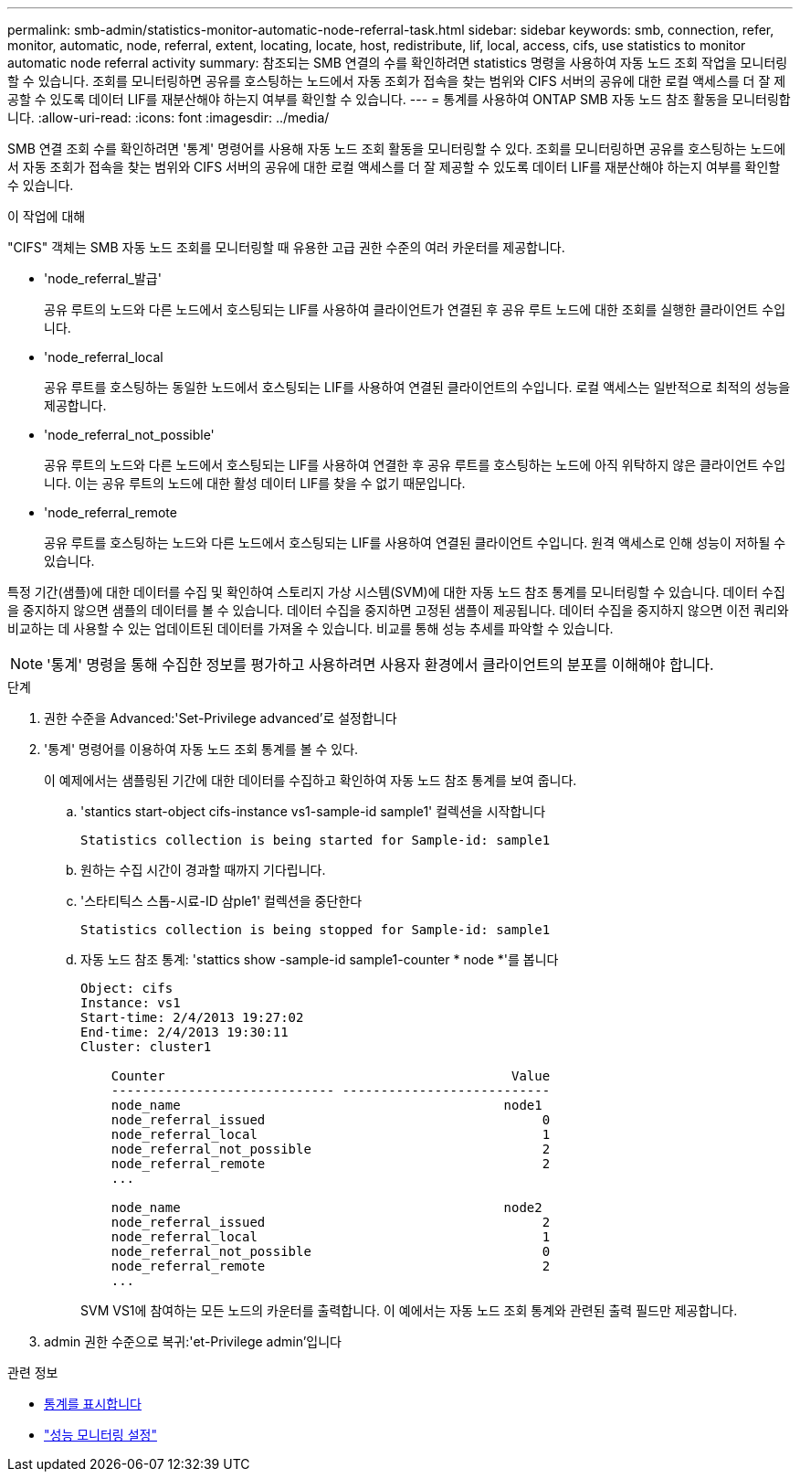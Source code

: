 ---
permalink: smb-admin/statistics-monitor-automatic-node-referral-task.html 
sidebar: sidebar 
keywords: smb, connection, refer, monitor, automatic, node, referral, extent, locating, locate, host, redistribute, lif, local, access, cifs, use statistics to monitor automatic node referral activity 
summary: 참조되는 SMB 연결의 수를 확인하려면 statistics 명령을 사용하여 자동 노드 조회 작업을 모니터링할 수 있습니다. 조회를 모니터링하면 공유를 호스팅하는 노드에서 자동 조회가 접속을 찾는 범위와 CIFS 서버의 공유에 대한 로컬 액세스를 더 잘 제공할 수 있도록 데이터 LIF를 재분산해야 하는지 여부를 확인할 수 있습니다. 
---
= 통계를 사용하여 ONTAP SMB 자동 노드 참조 활동을 모니터링합니다.
:allow-uri-read: 
:icons: font
:imagesdir: ../media/


[role="lead"]
SMB 연결 조회 수를 확인하려면 '통계' 명령어를 사용해 자동 노드 조회 활동을 모니터링할 수 있다. 조회를 모니터링하면 공유를 호스팅하는 노드에서 자동 조회가 접속을 찾는 범위와 CIFS 서버의 공유에 대한 로컬 액세스를 더 잘 제공할 수 있도록 데이터 LIF를 재분산해야 하는지 여부를 확인할 수 있습니다.

.이 작업에 대해
"CIFS" 객체는 SMB 자동 노드 조회를 모니터링할 때 유용한 고급 권한 수준의 여러 카운터를 제공합니다.

* 'node_referral_발급'
+
공유 루트의 노드와 다른 노드에서 호스팅되는 LIF를 사용하여 클라이언트가 연결된 후 공유 루트 노드에 대한 조회를 실행한 클라이언트 수입니다.

* 'node_referral_local
+
공유 루트를 호스팅하는 동일한 노드에서 호스팅되는 LIF를 사용하여 연결된 클라이언트의 수입니다. 로컬 액세스는 일반적으로 최적의 성능을 제공합니다.

* 'node_referral_not_possible'
+
공유 루트의 노드와 다른 노드에서 호스팅되는 LIF를 사용하여 연결한 후 공유 루트를 호스팅하는 노드에 아직 위탁하지 않은 클라이언트 수입니다. 이는 공유 루트의 노드에 대한 활성 데이터 LIF를 찾을 수 없기 때문입니다.

* 'node_referral_remote
+
공유 루트를 호스팅하는 노드와 다른 노드에서 호스팅되는 LIF를 사용하여 연결된 클라이언트 수입니다. 원격 액세스로 인해 성능이 저하될 수 있습니다.



특정 기간(샘플)에 대한 데이터를 수집 및 확인하여 스토리지 가상 시스템(SVM)에 대한 자동 노드 참조 통계를 모니터링할 수 있습니다. 데이터 수집을 중지하지 않으면 샘플의 데이터를 볼 수 있습니다. 데이터 수집을 중지하면 고정된 샘플이 제공됩니다. 데이터 수집을 중지하지 않으면 이전 쿼리와 비교하는 데 사용할 수 있는 업데이트된 데이터를 가져올 수 있습니다. 비교를 통해 성능 추세를 파악할 수 있습니다.

[NOTE]
====
'통계' 명령을 통해 수집한 정보를 평가하고 사용하려면 사용자 환경에서 클라이언트의 분포를 이해해야 합니다.

====
.단계
. 권한 수준을 Advanced:'Set-Privilege advanced'로 설정합니다
. '통계' 명령어를 이용하여 자동 노드 조회 통계를 볼 수 있다.
+
이 예제에서는 샘플링된 기간에 대한 데이터를 수집하고 확인하여 자동 노드 참조 통계를 보여 줍니다.

+
.. 'stantics start-object cifs-instance vs1-sample-id sample1' 컬렉션을 시작합니다
+
[listing]
----
Statistics collection is being started for Sample-id: sample1
----
.. 원하는 수집 시간이 경과할 때까지 기다립니다.
.. '스타티틱스 스톱-시료-ID 삼ple1' 컬렉션을 중단한다
+
[listing]
----
Statistics collection is being stopped for Sample-id: sample1
----
.. 자동 노드 참조 통계: 'stattics show -sample-id sample1-counter * node *'를 봅니다
+
[listing]
----
Object: cifs
Instance: vs1
Start-time: 2/4/2013 19:27:02
End-time: 2/4/2013 19:30:11
Cluster: cluster1

    Counter                                             Value
    ----------------------------- ---------------------------
    node_name                                          node1
    node_referral_issued                                    0
    node_referral_local                                     1
    node_referral_not_possible                              2
    node_referral_remote                                    2
    ...

    node_name                                          node2
    node_referral_issued                                    2
    node_referral_local                                     1
    node_referral_not_possible                              0
    node_referral_remote                                    2
    ...
----
+
SVM VS1에 참여하는 모든 노드의 카운터를 출력합니다. 이 예에서는 자동 노드 조회 통계와 관련된 출력 필드만 제공합니다.



. admin 권한 수준으로 복귀:'et-Privilege admin'입니다


.관련 정보
* xref:display-statistics-task.adoc[통계를 표시합니다]
* link:../performance-config/index.html["성능 모니터링 설정"]

